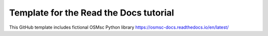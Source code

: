 Template for the Read the Docs tutorial
=======================================

This GitHub template includes fictional OSMsc Python library
https://osmsc-docs.readthedocs.io/en/latest/
